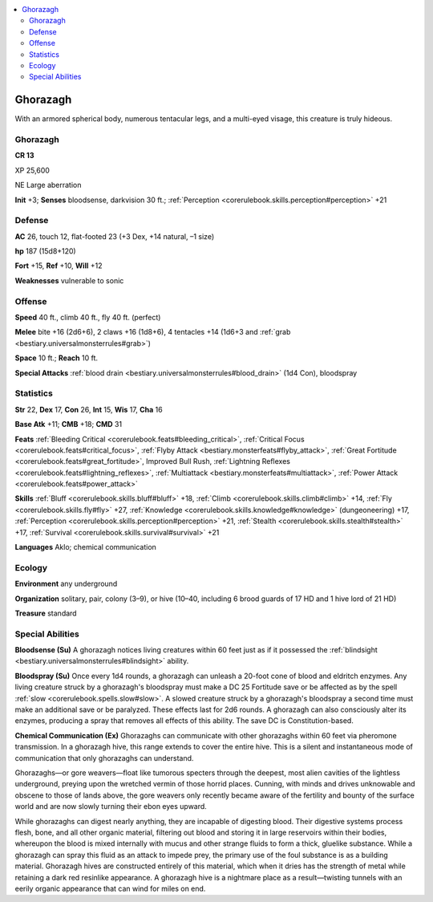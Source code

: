 
.. _`bestiary3.ghorazagh`:

.. contents:: \ 

.. _`bestiary3.ghorazagh#ghorazagh`:

Ghorazagh
**********

With an armored spherical body, numerous tentacular legs,  and a multi-eyed visage, this creature is truly hideous.

Ghorazagh
==========

**CR 13** 

XP 25,600

NE Large aberration 

\ **Init**\  +3; \ **Senses**\  bloodsense, darkvision 30 ft.; :ref:`Perception <corerulebook.skills.perception#perception>`\  +21

.. _`bestiary3.ghorazagh#defense`:

Defense
========

\ **AC**\  26, touch 12, flat-footed 23 (+3 Dex, +14 natural, –1 size)

\ **hp**\  187 (15d8+120)

\ **Fort**\  +15, \ **Ref**\  +10, \ **Will**\  +12

\ **Weaknesses**\  vulnerable to sonic

.. _`bestiary3.ghorazagh#offense`:

Offense
========

\ **Speed**\  40 ft., climb 40 ft., fly 40 ft. (perfect)

\ **Melee**\  bite +16 (2d6+6), 2 claws +16 (1d8+6), 4 tentacles +14 (1d6+3 and :ref:`grab <bestiary.universalmonsterrules#grab>`\ )

\ **Space**\  10 ft.; \ **Reach**\  10 ft.

\ **Special Attacks**\  :ref:`blood drain <bestiary.universalmonsterrules#blood_drain>`\  (1d4 Con), bloodspray

.. _`bestiary3.ghorazagh#statistics`:

Statistics
===========

\ **Str**\  22, \ **Dex**\  17, \ **Con**\  26, \ **Int**\  15, \ **Wis**\  17, \ **Cha**\  16

\ **Base Atk**\  +11; \ **CMB**\  +18; \ **CMD**\  31

\ **Feats**\  :ref:`Bleeding Critical <corerulebook.feats#bleeding_critical>`\ , :ref:`Critical Focus <corerulebook.feats#critical_focus>`\ , :ref:`Flyby Attack <bestiary.monsterfeats#flyby_attack>`\ , :ref:`Great Fortitude <corerulebook.feats#great_fortitude>`\ , Improved Bull Rush, :ref:`Lightning Reflexes <corerulebook.feats#lightning_reflexes>`\ , :ref:`Multiattack <bestiary.monsterfeats#multiattack>`\ , :ref:`Power Attack <corerulebook.feats#power_attack>`

\ **Skills**\  :ref:`Bluff <corerulebook.skills.bluff#bluff>`\  +18, :ref:`Climb <corerulebook.skills.climb#climb>`\  +14, :ref:`Fly <corerulebook.skills.fly#fly>`\  +27, :ref:`Knowledge <corerulebook.skills.knowledge#knowledge>`\  (dungeoneering) +17, :ref:`Perception <corerulebook.skills.perception#perception>`\  +21, :ref:`Stealth <corerulebook.skills.stealth#stealth>`\  +17, :ref:`Survival <corerulebook.skills.survival#survival>`\  +21

\ **Languages**\  Aklo; chemical communication

.. _`bestiary3.ghorazagh#ecology`:

Ecology
========

\ **Environment**\  any underground

\ **Organization**\  solitary, pair, colony (3–9), or hive (10–40, including 6 brood guards of 17 HD and 1 hive lord of 21 HD)

\ **Treasure**\  standard

.. _`bestiary3.ghorazagh#special_abilities`:

Special Abilities
==================

\ **Bloodsense (Su)**\  A ghorazagh notices living creatures within 60 feet just as if it possessed the :ref:`blindsight <bestiary.universalmonsterrules#blindsight>`\  ability.

\ **Bloodspray (Su)**\  Once every 1d4 rounds, a ghorazagh can unleash a 20-foot cone of blood and eldritch enzymes. Any living creature struck by a ghorazagh's bloodspray must make a DC 25 Fortitude save or be affected as by the spell :ref:`slow <corerulebook.spells.slow#slow>`\ . A slowed creature struck by a ghorazagh's bloodspray a second time must make an additional save or be paralyzed. These effects last for 2d6 rounds. A ghorazagh can also consciously alter its enzymes, producing a spray that removes all effects of this ability. The save DC is Constitution-based.

\ **Chemical Communication (Ex)**\  Ghorazaghs can communicate with other ghorazaghs within 60 feet via pheromone transmission. In a ghorazagh hive, this range extends to cover the entire hive. This is a silent and instantaneous mode of communication that only ghorazaghs can understand.

Ghorazaghs—or gore weavers—float like tumorous specters through the deepest, most alien cavities of the lightless underground, preying upon the wretched vermin of those horrid places. Cunning, with minds and drives unknowable and obscene to those of lands above, the gore weavers only recently became aware of the fertility and bounty of the surface world and are now slowly turning their ebon eyes upward.

While ghorazaghs can digest nearly anything, they are incapable of digesting blood. Their digestive systems process flesh, bone, and all other organic material, filtering out blood and storing it in large reservoirs within their bodies, whereupon the blood is mixed internally with mucus and other strange fluids to form a thick, gluelike substance. While a ghorazagh can spray this fluid as an attack to impede prey, the primary use of the foul substance is as a building material. Ghorazagh hives are constructed entirely of this material, which when it dries has the strength of metal while retaining a dark red resinlike appearance. A ghorazagh hive is a nightmare place as a result—twisting tunnels with an eerily organic appearance that can wind for miles on end.
